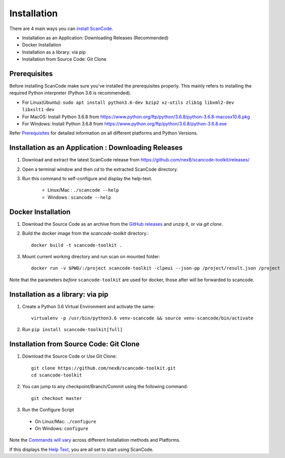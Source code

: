 ============
Installation
============

There are 4 main ways you can `install ScanCode <https://scancode-toolkit.readthedocs.io/en/latest/getting-started/install.html>`_.

- Installation as an Application: Downloading Releases (Recommended)
- Docker Installation
- Installation as a library: via pip
- Installation from Source Code: Git Clone

Prerequisites
-------------

Before installing ScanCode make sure you've installed the prerequisites properly. This mainly
refers to installing the required Python interpreter (Python 3.6 is recommended).

- For Linux(Ubuntu): ``sudo apt install python3.6-dev bzip2 xz-utils zlib1g libxml2-dev libxslt1-dev``
- For MacOS: Install Python 3.6.8 from https://www.python.org/ftp/python/3.6.8/python-3.6.8-macosx10.6.pkg
- For Windows: Install Python 3.6.8 from https://www.python.org/ftp/python/3.6.8/python-3.6.8.exe

Refer `Prerequisites <https://scancode-toolkit.readthedocs.io/en/latest/getting-started/install.html#prerequisites>`_ for detailed information on all different platforms and Python Versions.

Installation as an Application : Downloading Releases
-----------------------------------------------------

#. Download and extract the latest ScanCode release from https://github.com/nexB/scancode-toolkit/releases/

#. Open a terminal window and then `cd` to the extracted ScanCode directory. 

#. Run this command to self-configure and display the help-text.

    - Linux/Mac : ``./scancode --help``
    - Windows : ``scancode --help``

Docker Installation
-------------------

#. Download the Source Code as an archive from the `GitHub releases <https://github.com/nexB/scancode-toolkit/releases>`_ and unzip it, or via `git clone`.

#. Build the docker image from the `scancode-toolkit` directory.::

	docker build -t scancode-toolkit .

#. Mount current working directory and run scan on mounted folder::

    docker run -v $PWD/:/project scancode-toolkit -clpeui --json-pp /project/result.json /project

Note that the parameters *before* ``scancode-toolkit`` are used for docker,
those after will be forwarded to scancode.

Installation as a library: via pip
----------------------------------

#. Create a Python 3.6 Virtual Environment and activate the same::

    virtualenv -p /usr/bin/python3.6 venv-scancode && source venv-scancode/bin/activate

#. Run ``pip install scancode-toolkit[full]``

Installation from Source Code: Git Clone
----------------------------------------

#. Download the Source Code or Use Git Clone::

    git clone https://github.com/nexB/scancode-toolkit.git
    cd scancode-toolkit

#. You can jump to any checkpoint/Branch/Commit using the following command::

    git checkout master

#. Run the Configure Script

  - On Linux/Mac: ``./configure``
  - On Windows: ``configure``


Note the `Commands will vary <https://scancode-toolkit.readthedocs.io/en/latest/getting-started/install.html#commands-variation>`_ across different Installation methods and Platforms.

If this displays the `Help Text <https://scancode-toolkit.readthedocs.io/en/latest/cli-reference/help-text-options.html#help-text>`_, you are all set to start using ScanCode.